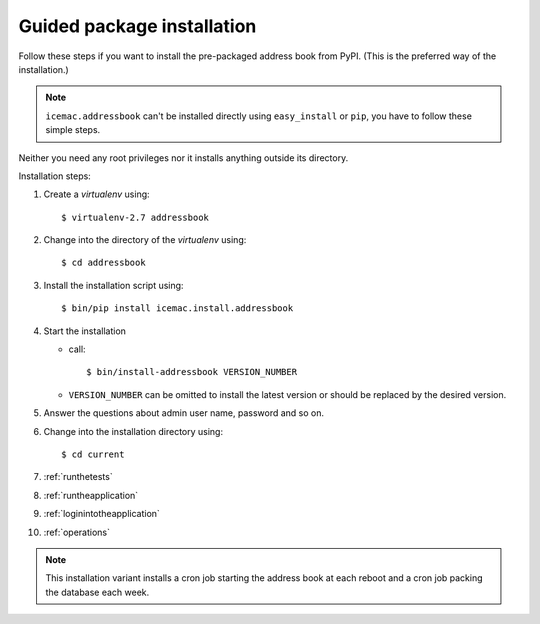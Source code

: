 .. _package-installation:

===========================
Guided package installation
===========================

Follow these steps if you want to install the pre-packaged address book from
PyPI. (This is the preferred way of the installation.)

.. note::

    ``icemac.addressbook`` can't be installed directly using
    ``easy_install`` or ``pip``, you have to follow these simple steps.

Neither you need any root privileges nor it installs anything outside its
directory.

Installation steps:

#. Create a `virtualenv` using::

   $ virtualenv-2.7 addressbook

#. Change into the directory of the `virtualenv` using::

   $ cd addressbook

#. Install the installation script using::

   $ bin/pip install icemac.install.addressbook

#. Start the installation

   *  call::

      $ bin/install-addressbook VERSION_NUMBER

   * ``VERSION_NUMBER`` can be omitted to install the latest version or
     should be replaced by the desired version.

#. Answer the questions about admin user name, password and so on.

#. Change into the installation directory using::

   $ cd current

#. :ref:`runthetests`

#. :ref:`runtheapplication`

#. :ref:`loginintotheapplication`

#. :ref:`operations`

.. note::

    This installation variant installs a cron job starting the address book
    at each reboot and a cron job packing the database each week.

